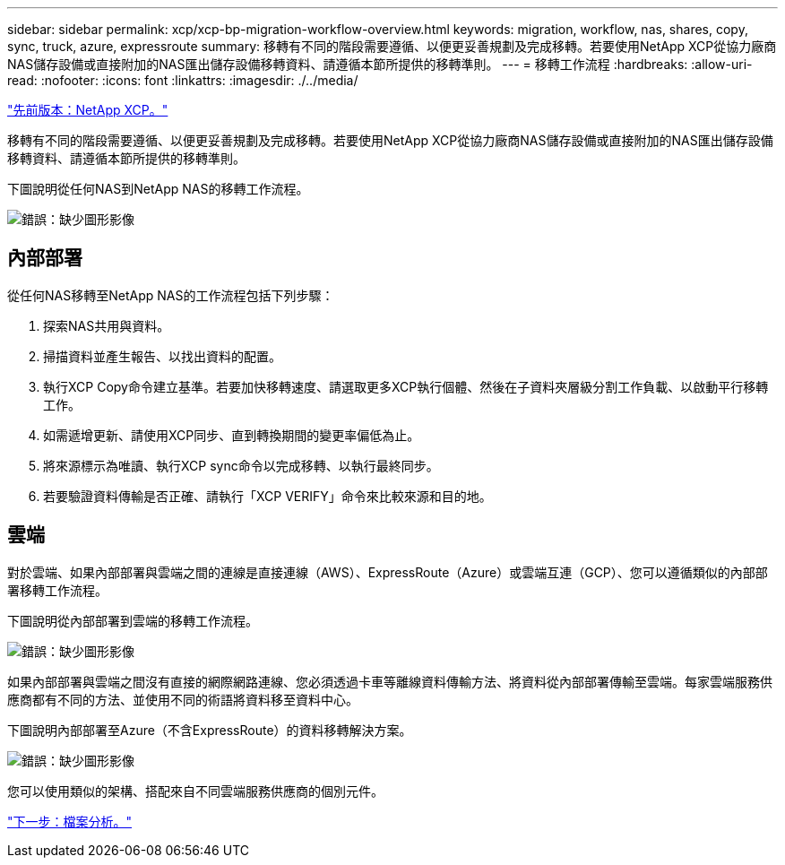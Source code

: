 ---
sidebar: sidebar 
permalink: xcp/xcp-bp-migration-workflow-overview.html 
keywords: migration, workflow, nas, shares, copy, sync, truck, azure, expressroute 
summary: 移轉有不同的階段需要遵循、以便更妥善規劃及完成移轉。若要使用NetApp XCP從協力廠商NAS儲存設備或直接附加的NAS匯出儲存設備移轉資料、請遵循本節所提供的移轉準則。 
---
= 移轉工作流程
:hardbreaks:
:allow-uri-read: 
:nofooter: 
:icons: font
:linkattrs: 
:imagesdir: ./../media/


link:xcp-bp-netapp-xcp-overview.html["先前版本：NetApp XCP。"]

[role="lead"]
移轉有不同的階段需要遵循、以便更妥善規劃及完成移轉。若要使用NetApp XCP從協力廠商NAS儲存設備或直接附加的NAS匯出儲存設備移轉資料、請遵循本節所提供的移轉準則。

下圖說明從任何NAS到NetApp NAS的移轉工作流程。

image:xcp-bp_image3.png["錯誤：缺少圖形影像"]



== 內部部署

從任何NAS移轉至NetApp NAS的工作流程包括下列步驟：

. 探索NAS共用與資料。
. 掃描資料並產生報告、以找出資料的配置。
. 執行XCP Copy命令建立基準。若要加快移轉速度、請選取更多XCP執行個體、然後在子資料夾層級分割工作負載、以啟動平行移轉工作。
. 如需遞增更新、請使用XCP同步、直到轉換期間的變更率偏低為止。
. 將來源標示為唯讀、執行XCP sync命令以完成移轉、以執行最終同步。
. 若要驗證資料傳輸是否正確、請執行「XCP VERIFY」命令來比較來源和目的地。




== 雲端

對於雲端、如果內部部署與雲端之間的連線是直接連線（AWS）、ExpressRoute（Azure）或雲端互連（GCP）、您可以遵循類似的內部部署移轉工作流程。

下圖說明從內部部署到雲端的移轉工作流程。

image:xcp-bp_image4.png["錯誤：缺少圖形影像"]

如果內部部署與雲端之間沒有直接的網際網路連線、您必須透過卡車等離線資料傳輸方法、將資料從內部部署傳輸至雲端。每家雲端服務供應商都有不同的方法、並使用不同的術語將資料移至資料中心。

下圖說明內部部署至Azure（不含ExpressRoute）的資料移轉解決方案。

image:xcp-bp_image5.png["錯誤：缺少圖形影像"]

您可以使用類似的架構、搭配來自不同雲端服務供應商的個別元件。

link:xcp-bp-file-analytics.html["下一步：檔案分析。"]
